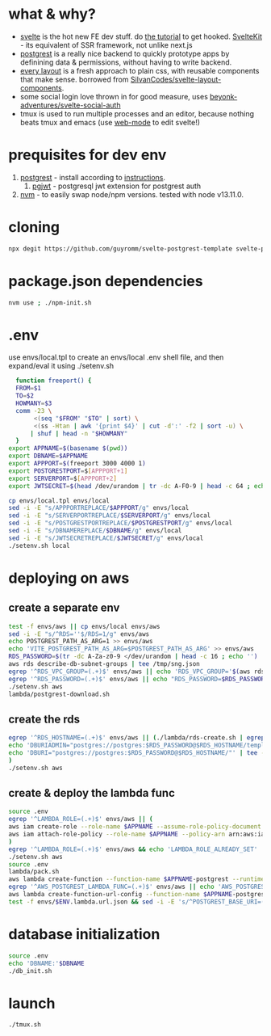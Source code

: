 * what & why?
- [[https://svelte.dev/][svelte]] is the hot new FE dev stuff. do [[https://svelte.dev/tutorial/basics][the tutorial]] to get hooked. [[https://kit.svelte.dev/][SvelteKit]] - its equivalent of SSR
  framework, not unlike next.js
- [[http://postgrest.org/][postgrest]] is a really nice backend to quickly prototype apps by
  definining data & permissions, without having to write backend.
- [[https://every-layout.dev/][every layout]] is a fresh approach to plain css, with reusable components that make sense. borrowed from [[https://github.com/SilvanCodes/svelte-layout-components][SilvanCodes/svelte-layout-components]].
- some social login love thrown in for good measure, uses [[https://github.com/beyonk-adventures/svelte-social-auth][beyonk-adventures/svelte-social-auth]]
- tmux is used to run multiple processes and an editor, because nothing beats tmux and emacs (use [[http://web-mode.org/][web-mode]] to edit svelte!)
* prequisites for dev env
1. [[https://github.com/PostgREST/postgrest/releases/latest][postgrest]] - install according to [[http://postgrest.org/en/v6.0/tutorials/tut0.html][instructions]].
   1. [[https://github.com/michelp/pgjwt][pgjwt]] - postgresql jwt extension for postgrest auth
2. [[https://github.com/nvm-sh/nvm][nvm]] - to easily swap node/npm versions. tested with node v13.11.0.
* cloning
#+BEGIN_SRC bash
npx degit https://github.com/guyromm/svelte-postgrest-template svelte-postgrest-app
#+END_SRC
* package.json dependencies
#+BEGIN_SRC bash
nvm use ; ./npm-init.sh
#+END_SRC

* .env
  use envs/local.tpl to create an envs/local .env shell file, and then
  expand/eval it using ./setenv.sh
#+BEGIN_SRC bash
    function freeport() {
	FROM=$1
	TO=$2
	HOWMANY=$3
	comm -23 \
	     <(seq "$FROM" "$TO" | sort) \
	     <(ss -Htan | awk '{print $4}' | cut -d':' -f2 | sort -u) \
	    | shuf | head -n "$HOWMANY"
    }
  export APPNAME=$(basename $(pwd))
  export DBNAME=$APPNAME
  export APPPORT=$(freeport 3000 4000 1)
  export POSTGRESTPORT=$[APPPORT+1]
  export SERVERPORT=$[APPPORT+2]
  export JWTSECRET=$(head /dev/urandom | tr -dc A-F0-9 | head -c 64 ; echo '')

  cp envs/local.tpl envs/local
  sed -i -E "s/APPPORTREPLACE/$APPPORT/g" envs/local
  sed -i -E "s/SERVERPORTREPLACE/$SERVERPORT/g" envs/local
  sed -i -E "s/POSTGRESTPORTREPLACE/$POSTGRESTPORT/g" envs/local
  sed -i -E "s/DBNAMEREPLACE/$DBNAME/g" envs/local
  sed -i -E "s/JWTSECRETREPLACE/$JWTSECRET/g" envs/local
  ./setenv.sh local
#+END_SRC

* deploying on aws
** create a separate env
#+BEGIN_SRC bash
test -f envs/aws || cp envs/local envs/aws
sed -i -E "s/^RDS=''$/RDS=1/g" envs/aws
echo POSTGREST_PATH_AS_ARG=1 >> envs/aws
echo 'VITE_POSTGREST_PATH_AS_ARG=$POSTGREST_PATH_AS_ARG' >> envs/aws
RDS_PASSWORD=$(tr -dc A-Za-z0-9 </dev/urandom | head -c 16 ; echo '')
aws rds describe-db-subnet-groups | tee /tmp/sng.json
egrep '^RDS_VPC_GROUP=(.+)$' envs/aws || echo 'RDS_VPC_GROUP='$(aws rds describe-db-subnet-groups | jq '.DBSubnetGroups[]|select(.DBSubnetGroupName | startswith("default-vpc-")).DBSubnetGroupName' -r) >> envs/aws
egrep '^RDS_PASSWORD=(.+)$' envs/aws || echo "RDS_PASSWORD=$RDS_PASSWORD" >> envs/aws
./setenv.sh aws
lambda/postgrest-download.sh
#+END_SRC

** create the rds
#+BEGIN_SRC bash
egrep '^RDS_HOSTNAME=(.+)$' envs/aws || (./lambda/rds-create.sh | egrep '^RDS_HOSTNAME=' | tee -a envs/aws
echo 'DBURIADMIN="postgres://postgres:$RDS_PASSWORD@$RDS_HOSTNAME/template1"' | tee -a envs/aws
echo 'DBURI="postgres://postgres:$RDS_PASSWORD@$RDS_HOSTNAME/"' | tee -a envs/aws
)
./setenv.sh aws
#+END_SRC
** create & deploy the lambda func
#+BEGIN_SRC bash
source .env
egrep '^LAMBDA_ROLE=(.+)$' envs/aws || (
aws iam create-role --role-name $APPNAME --assume-role-policy-document file://lambda/trust-policy.tpl.json | tee envs/$ENV.role.json
aws iam attach-role-policy --role-name $APPNAME --policy-arn arn:aws:iam::aws:policy/service-role/AWSLambdaBasicExecutionRole
)
egrep '^LAMBDA_ROLE=(.+)$' envs/aws && echo 'LAMBDA_ROLE_ALREADY_SET' || (test -f envs/$ENV.role.json && (echo LAMBDA_ROLE=$(jq .Role.Arn envs/$ENV.role.json -r) | tee -a envs/aws) || echo 'NO_ROLE_FILE')
./setenv.sh aws
source .env
lambda/pack.sh
aws lambda create-function --function-name $APPNAME-postgrest --runtime nodejs14.x --role "$LAMBDA_ROLE" --zip-file fileb://lambda/function.zip --handler index.handler --timeout 15 | tee envs/$ENV.lambda.json
egrep '^AWS_POSTGREST_LAMBDA_FUNC=(.+)$' envs/aws || echo 'AWS_POSTGREST_LAMBDA_FUNC='$(jq .FunctionName envs/$ENV.lambda.json -r) | tee -a envs/aws
aws lambda create-function-url-config --function-name $APPNAME-postgrest --auth-type NONE --cors 'AllowOrigins=*' | tee envs/$ENV.lambda.url.json
test -f envs/$ENV.lambda.url.json && sed -i -E 's/^POSTGREST_BASE_URI=(.*)$/POSTGREST_BASE_URI="'$(jq .FunctionUrl envs/$ENV.lambda.url.json -r | sed -E 's/\//\\\//g')'"/g' envs/aws
#+END_SRC
* database initialization
#+BEGIN_SRC bash
  source .env
  echo 'DBNAME:'$DBNAME
  ./db_init.sh
#+END_SRC
* launch
#+BEGIN_SRC bash
./tmux.sh
#+END_SRC

